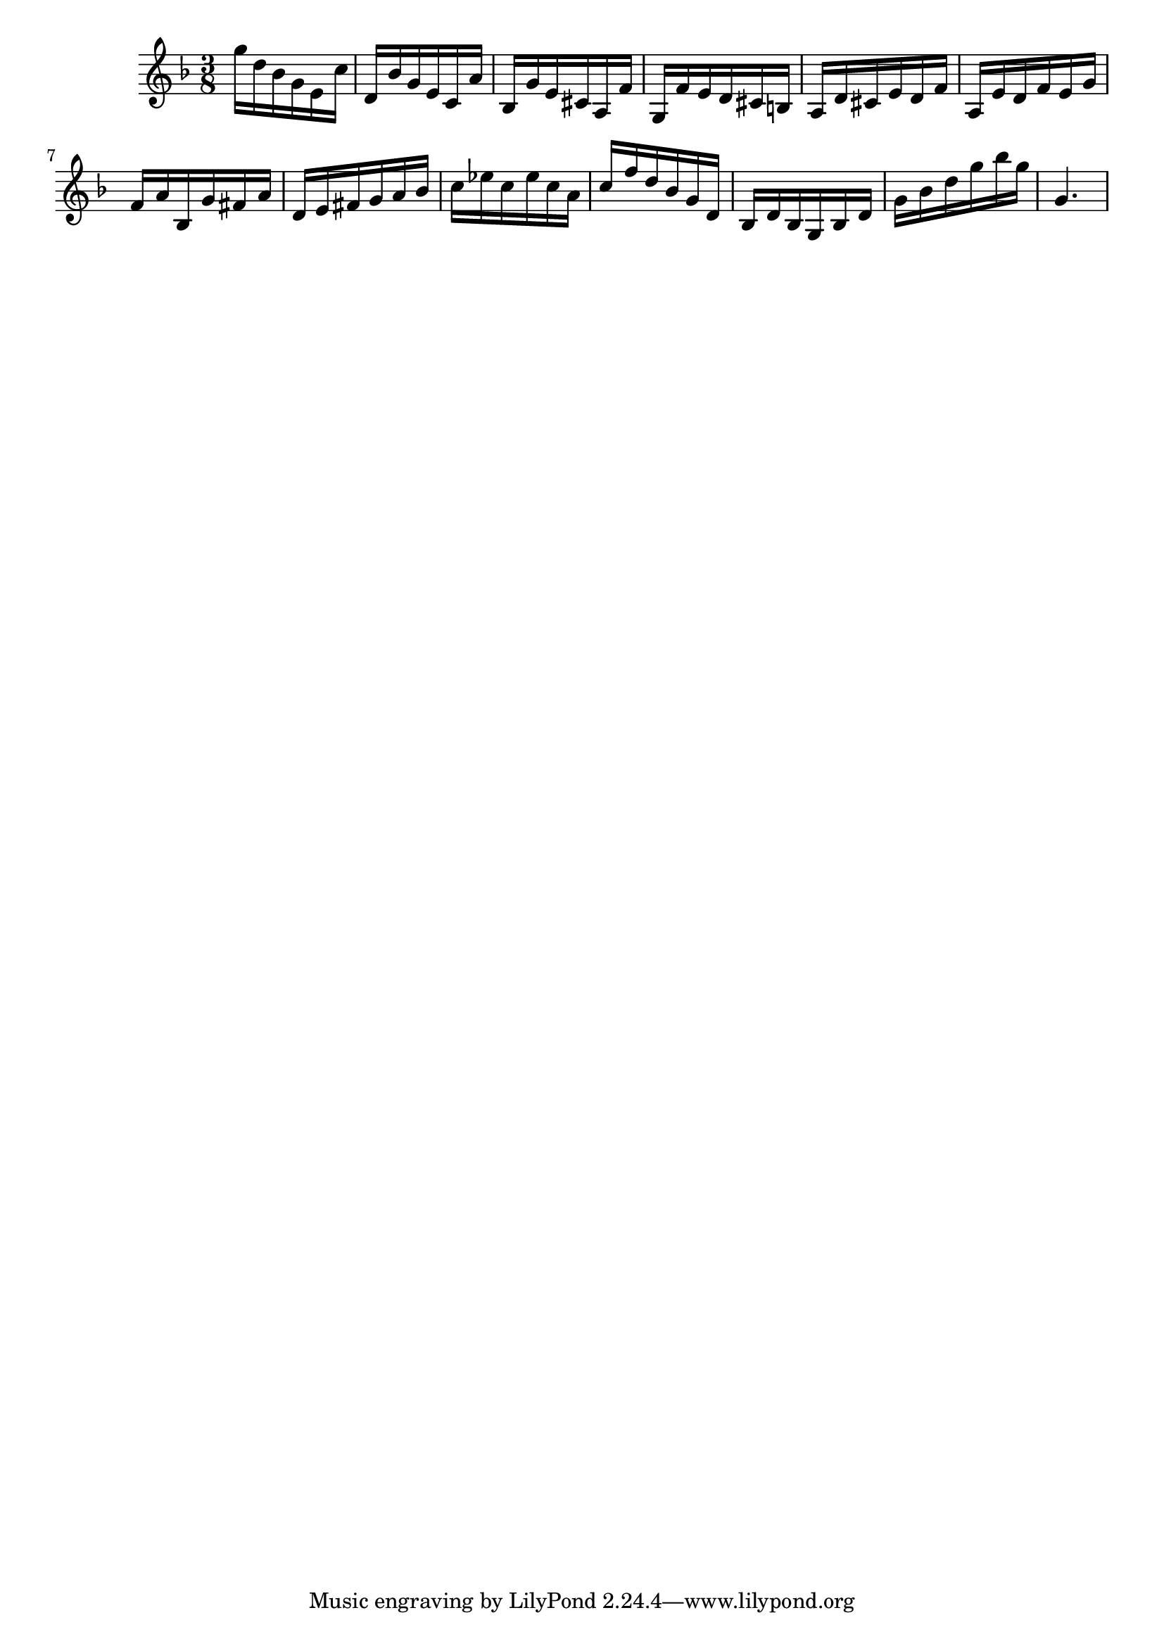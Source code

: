 \version "2.20.0"
\language "suomi"
\score {
{ \key f \major \time 3/8 
g''16 d''16 b'16 g'16 e'16 c''16 d'16 b'16 g'16 e'16 c'16 a'16 b16 g'16 e'16 cis'16 a16 f'16 g16 f'16 e'16 d'16 cis'16 h16 a16 d'16 cis'16 e'16 d'16 f'16 a16 e'16 d'16 f'16 e'16 g'16 f'16 a'16 b16 g'16 fis'16 a'16 d'16 e'16 fis'16 g'16 a'16 b'16 c''16 es''16 c''16 es''16 c''16 a'16 c''16 f''16 d''16 b'16 g'16 d'16 b16 d'16 b16 g16 b16 d'16 g'16 b'16 d''16 g''16 b''16 g''16 g'4. }
\layout {} 
 \midi {\tempo 8 = 150} 
}